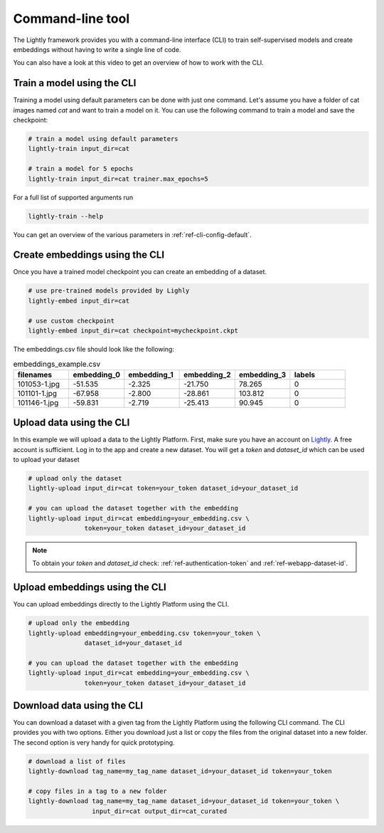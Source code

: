 Command-line tool
=================

The Lightly framework provides you with a command-line interface (CLI) to train 
self-supervised models and create embeddings without having to write a single 
line of code.

You can also have a look at this video to get an overview of how to work with 
the CLI.


.. raw:: html

    <div style="position: relative; height: 0; 
        overflow: hidden; max-width: 100%; padding-bottom: 20px; height: auto;">
        <iframe width="560" height="315" 
            src="https://www.youtube.com/embed/66a4O5G2Ajo" 
            frameborder="0" allow="accelerometer; autoplay; 
            clipboard-write; encrypted-media; gyroscope; picture-in-picture" 
            allowfullscreen>
        </iframe>
    </div>


Train a model using the CLI
---------------------------------------
Training a model using default parameters can be done with just one command. Let's
assume you have a folder of cat images named `cat` and want to train a model on it.
You can use the following command to train a model and save the checkpoint:

.. code-block:: bash

    # train a model using default parameters
    lightly-train input_dir=cat

    # train a model for 5 epochs
    lightly-train input_dir=cat trainer.max_epochs=5

For a full list of supported arguments run

.. code-block:: bash
    
    lightly-train --help


You can get an overview of the various parameters in 
:ref:`ref-cli-config-default`. 


.. _ref-cli-embeddings-lightly:

Create embeddings using the CLI
-----------------------------------------
Once you have a trained model checkpoint you can create an embedding of a dataset.

.. code-block:: bash

    # use pre-trained models provided by Lighly
    lightly-embed input_dir=cat

    # use custom checkpoint
    lightly-embed input_dir=cat checkpoint=mycheckpoint.ckpt


The embeddings.csv file should look like the following:

.. csv-table:: embeddings_example.csv
   :header: "filenames","embedding_0","embedding_1","embedding_2","embedding_3","labels"
   :widths: 20, 20, 20, 20, 20, 20
    
    101053-1.jpg,-51.535,-2.325,-21.750,78.265,0
    101101-1.jpg,-67.958,-2.800,-28.861,103.812,0
    101146-1.jpg,-59.831,-2.719,-25.413,90.945,0


.. _ref-upload-data-lightly:

Upload data using the CLI
--------------------------------------------------------

In this example we will upload a data to the Lightly Platform.
First, make sure you have an account on `Lightly <https://www.lightly.ai>`_. 
A free account is sufficient. Log in to the app and create a new dataset. 
You will get a *token* and *dataset_id* which can be used to upload your dataset

.. code-block:: bash

    # upload only the dataset
    lightly-upload input_dir=cat token=your_token dataset_id=your_dataset_id

    # you can upload the dataset together with the embedding
    lightly-upload input_dir=cat embedding=your_embedding.csv \
                   token=your_token dataset_id=your_dataset_id

.. note:: To obtain your *token* and *dataset_id* check: 
          :ref:`ref-authentication-token` and :ref:`ref-webapp-dataset-id`.


.. _ref-upload-embedding-lightly:

Upload embeddings using the CLI 
----------------------------------

You can upload embeddings directly to the Lightly Platform using the CLI.

.. code-block:: bash

    # upload only the embedding
    lightly-upload embedding=your_embedding.csv token=your_token \
                   dataset_id=your_dataset_id

    # you can upload the dataset together with the embedding
    lightly-upload input_dir=cat embedding=your_embedding.csv \
                   token=your_token dataset_id=your_dataset_id


Download data using the CLI
-----------------------------------------------
You can download a dataset with a given tag from the Lightly Platform using the 
following CLI command. The CLI provides you with two options. Either you 
download just a list or copy the files from the original dataset into a new 
folder. The second option is very handy for quick prototyping.

.. code-block:: bash

    # download a list of files
    lightly-download tag_name=my_tag_name dataset_id=your_dataset_id token=your_token

    # copy files in a tag to a new folder
    lightly-download tag_name=my_tag_name dataset_id=your_dataset_id token=your_token \
                     input_dir=cat output_dir=cat_curated

